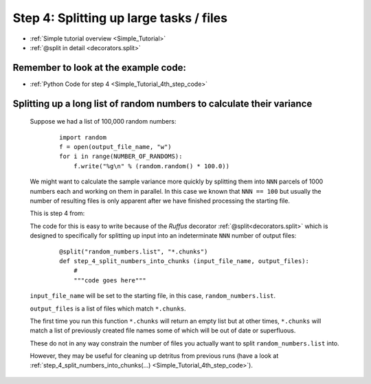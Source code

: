 .. _Simple_Tutorial_4th_step:

###################################################################
Step 4: Splitting up large tasks / files
###################################################################
* :ref:`Simple tutorial overview <Simple_Tutorial>` 
* :ref:`@split in detail <decorators.split>`

**************************************************************************************
Remember to look at the example code:
**************************************************************************************
* :ref:`Python Code for step 4 <Simple_Tutorial_4th_step_code>` 
    
**************************************************************************************
Splitting up a long list of random numbers to calculate their variance
**************************************************************************************

    Suppose we had a list of 100,000 random numbers:

        ::
        
            import random
            f = open(output_file_name, "w")
            for i in range(NUMBER_OF_RANDOMS):
                f.write("%g\n" % (random.random() * 100.0))

    
    We might want to calculate the sample variance more quickly by splitting them 
    into ``NNN`` parcels of 1000 numbers each and working on them in parallel. 
    In this case we known that ``NNN == 100`` but usually the number of resulting files
    is only apparent after we have finished processing the starting file.
    
    This is step 4 from:
    
    .. image:: ../../images/simple_tutorial_step4.png
        :scale: 50
       

    The code for this is easy to write because of the *Ruffus* decorator :ref:`@split<decorators.split>` which is
    designed to specifically for splitting up input into an indeterminate ``NNN`` number of 
    output files:
    
        ::
        
            @split("random_numbers.list", "*.chunks")
            def step_4_split_numbers_into_chunks (input_file_name, output_files):
                #
                """code goes here"""
            

    ``input_file_name`` will be set to the starting file, in this case, ``random_numbers.list``.
    
    ``output_files`` is a list of files which match ``*.chunks``.
    
    The first time you run this function ``*.chunks`` will return an empty list but at other
    times, ``*.chunks`` will match a list of previously created file names some of which will 
    be out of date or superfluous.

    These do not in any way constrain the number of files you actually want to split ``random_numbers.list``
    into.

    However, they may be useful for cleaning up detritus from previous runs 
    (have a look at :ref:`step_4_split_numbers_into_chunks(...) <Simple_Tutorial_4th_step_code>`).



